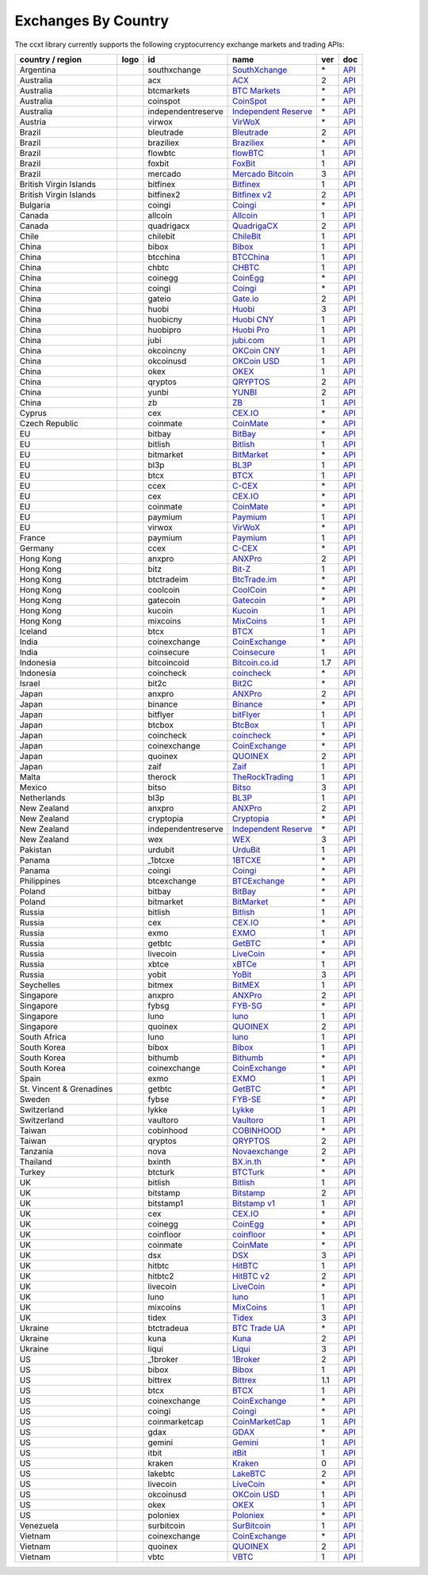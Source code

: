 Exchanges By Country
====================

The ccxt library currently supports the following cryptocurrency exchange markets and trading APIs:

+--------------------------+----------------------+--------------------+--------------------------------------------------------------+-----+-------------------------------------------------------------------------------------------------+
| country / region         | logo                 | id                 | name                                                         | ver | doc                                                                                             |
+==========================+======================+====================+==============================================================+=====+=================================================================================================+
| Argentina                | |southxchange|       | southxchange       | `SouthXchange <https://www.southxchange.com>`__              | \*  | `API <https://www.southxchange.com/Home/Api>`__                                                 |
+--------------------------+----------------------+--------------------+--------------------------------------------------------------+-----+-------------------------------------------------------------------------------------------------+
| Australia                | |acx|                | acx                | `ACX <https://acx.io>`__                                     | 2   | `API <https://acx.io/documents/api_v2>`__                                                       |
+--------------------------+----------------------+--------------------+--------------------------------------------------------------+-----+-------------------------------------------------------------------------------------------------+
| Australia                | |btcmarkets|         | btcmarkets         | `BTC Markets <https://btcmarkets.net/>`__                    | \*  | `API <https://github.com/BTCMarkets/API>`__                                                     |
+--------------------------+----------------------+--------------------+--------------------------------------------------------------+-----+-------------------------------------------------------------------------------------------------+
| Australia                | |coinspot|           | coinspot           | `CoinSpot <https://www.coinspot.com.au>`__                   | \*  | `API <https://www.coinspot.com.au/api>`__                                                       |
+--------------------------+----------------------+--------------------+--------------------------------------------------------------+-----+-------------------------------------------------------------------------------------------------+
| Australia                | |independentreserve| | independentreserve | `Independent Reserve <https://www.independentreserve.com>`__ | \*  | `API <https://www.independentreserve.com/API>`__                                                |
+--------------------------+----------------------+--------------------+--------------------------------------------------------------+-----+-------------------------------------------------------------------------------------------------+
| Austria                  | |virwox|             | virwox             | `VirWoX <https://www.virwox.com>`__                          | \*  | `API <https://www.virwox.com/developers.php>`__                                                 |
+--------------------------+----------------------+--------------------+--------------------------------------------------------------+-----+-------------------------------------------------------------------------------------------------+
| Brazil                   | |bleutrade|          | bleutrade          | `Bleutrade <https://bleutrade.com>`__                        | 2   | `API <https://bleutrade.com/help/API>`__                                                        |
+--------------------------+----------------------+--------------------+--------------------------------------------------------------+-----+-------------------------------------------------------------------------------------------------+
| Brazil                   | |braziliex|          | braziliex          | `Braziliex <https://braziliex.com/>`__                       | \*  | `API <https://braziliex.com/exchange/api.php>`__                                                |
+--------------------------+----------------------+--------------------+--------------------------------------------------------------+-----+-------------------------------------------------------------------------------------------------+
| Brazil                   | |flowbtc|            | flowbtc            | `flowBTC <https://trader.flowbtc.com>`__                     | 1   | `API <http://www.flowbtc.com.br/api/>`__                                                        |
+--------------------------+----------------------+--------------------+--------------------------------------------------------------+-----+-------------------------------------------------------------------------------------------------+
| Brazil                   | |foxbit|             | foxbit             | `FoxBit <https://foxbit.exchange>`__                         | 1   | `API <https://blinktrade.com/docs>`__                                                           |
+--------------------------+----------------------+--------------------+--------------------------------------------------------------+-----+-------------------------------------------------------------------------------------------------+
| Brazil                   | |mercado|            | mercado            | `Mercado Bitcoin <https://www.mercadobitcoin.com.br>`__      | 3   | `API <https://www.mercadobitcoin.com.br/api-doc>`__                                             |
+--------------------------+----------------------+--------------------+--------------------------------------------------------------+-----+-------------------------------------------------------------------------------------------------+
| British Virgin Islands   | |bitfinex|           | bitfinex           | `Bitfinex <https://www.bitfinex.com>`__                      | 1   | `API <https://bitfinex.readme.io/v1/docs>`__                                                    |
+--------------------------+----------------------+--------------------+--------------------------------------------------------------+-----+-------------------------------------------------------------------------------------------------+
| British Virgin Islands   | |bitfinex2|          | bitfinex2          | `Bitfinex v2 <https://www.bitfinex.com>`__                   | 2   | `API <https://bitfinex.readme.io/v2/docs>`__                                                    |
+--------------------------+----------------------+--------------------+--------------------------------------------------------------+-----+-------------------------------------------------------------------------------------------------+
| Bulgaria                 | |coingi|             | coingi             | `Coingi <https://coingi.com>`__                              | \*  | `API <http://docs.coingi.apiary.io/>`__                                                         |
+--------------------------+----------------------+--------------------+--------------------------------------------------------------+-----+-------------------------------------------------------------------------------------------------+
| Canada                   | |allcoin|            | allcoin            | `Allcoin <https://www.allcoin.com>`__                        | 1   | `API <https://www.allcoin.com/About/APIReference>`__                                            |
+--------------------------+----------------------+--------------------+--------------------------------------------------------------+-----+-------------------------------------------------------------------------------------------------+
| Canada                   | |quadrigacx|         | quadrigacx         | `QuadrigaCX <https://www.quadrigacx.com>`__                  | 2   | `API <https://www.quadrigacx.com/api_info>`__                                                   |
+--------------------------+----------------------+--------------------+--------------------------------------------------------------+-----+-------------------------------------------------------------------------------------------------+
| Chile                    | |chilebit|           | chilebit           | `ChileBit <https://chilebit.net>`__                          | 1   | `API <https://blinktrade.com/docs>`__                                                           |
+--------------------------+----------------------+--------------------+--------------------------------------------------------------+-----+-------------------------------------------------------------------------------------------------+
| China                    | |bibox|              | bibox              | `Bibox <https://www.bibox.com>`__                            | 1   | `API <https://github.com/Biboxcom/api_reference/wiki/home_en>`__                                |
+--------------------------+----------------------+--------------------+--------------------------------------------------------------+-----+-------------------------------------------------------------------------------------------------+
| China                    | |btcchina|           | btcchina           | `BTCChina <https://www.btcchina.com>`__                      | 1   | `API <https://www.btcchina.com/apidocs>`__                                                      |
+--------------------------+----------------------+--------------------+--------------------------------------------------------------+-----+-------------------------------------------------------------------------------------------------+
| China                    | |chbtc|              | chbtc              | `CHBTC <https://trade.chbtc.com/api>`__                      | 1   | `API <https://www.chbtc.com/i/developer>`__                                                     |
+--------------------------+----------------------+--------------------+--------------------------------------------------------------+-----+-------------------------------------------------------------------------------------------------+
| China                    | |coinegg|            | coinegg            | `CoinEgg <https://www.coinegg.com>`__                        | \*  | `API <https://www.coinegg.com/explain.api.html>`__                                              |
+--------------------------+----------------------+--------------------+--------------------------------------------------------------+-----+-------------------------------------------------------------------------------------------------+
| China                    | |coingi|             | coingi             | `Coingi <https://coingi.com>`__                              | \*  | `API <http://docs.coingi.apiary.io/>`__                                                         |
+--------------------------+----------------------+--------------------+--------------------------------------------------------------+-----+-------------------------------------------------------------------------------------------------+
| China                    | |gateio|             | gateio             | `Gate.io <https://gate.io/>`__                               | 2   | `API <https://gate.io/api2>`__                                                                  |
+--------------------------+----------------------+--------------------+--------------------------------------------------------------+-----+-------------------------------------------------------------------------------------------------+
| China                    | |huobi|              | huobi              | `Huobi <https://www.huobi.com>`__                            | 3   | `API <https://github.com/huobiapi/API_Docs_en/wiki>`__                                          |
+--------------------------+----------------------+--------------------+--------------------------------------------------------------+-----+-------------------------------------------------------------------------------------------------+
| China                    | |huobicny|           | huobicny           | `Huobi CNY <https://www.huobi.com>`__                        | 1   | `API <https://github.com/huobiapi/API_Docs/wiki/REST_api_reference>`__                          |
+--------------------------+----------------------+--------------------+--------------------------------------------------------------+-----+-------------------------------------------------------------------------------------------------+
| China                    | |huobipro|           | huobipro           | `Huobi Pro <https://www.huobipro.com>`__                     | 1   | `API <https://github.com/huobiapi/API_Docs/wiki/REST_api_reference>`__                          |
+--------------------------+----------------------+--------------------+--------------------------------------------------------------+-----+-------------------------------------------------------------------------------------------------+
| China                    | |jubi|               | jubi               | `jubi.com <https://www.jubi.com>`__                          | 1   | `API <https://www.jubi.com/help/api.html>`__                                                    |
+--------------------------+----------------------+--------------------+--------------------------------------------------------------+-----+-------------------------------------------------------------------------------------------------+
| China                    | |okcoincny|          | okcoincny          | `OKCoin CNY <https://www.okcoin.cn>`__                       | 1   | `API <https://www.okcoin.cn/rest_getStarted.html>`__                                            |
+--------------------------+----------------------+--------------------+--------------------------------------------------------------+-----+-------------------------------------------------------------------------------------------------+
| China                    | |okcoinusd|          | okcoinusd          | `OKCoin USD <https://www.okcoin.com>`__                      | 1   | `API <https://www.okcoin.com/rest_getStarted.html>`__                                           |
+--------------------------+----------------------+--------------------+--------------------------------------------------------------+-----+-------------------------------------------------------------------------------------------------+
| China                    | |okex|               | okex               | `OKEX <https://www.okex.com>`__                              | 1   | `API <https://www.okex.com/rest_getStarted.html>`__                                             |
+--------------------------+----------------------+--------------------+--------------------------------------------------------------+-----+-------------------------------------------------------------------------------------------------+
| China                    | |qryptos|            | qryptos            | `QRYPTOS <https://www.qryptos.com>`__                        | 2   | `API <https://developers.quoine.com>`__                                                         |
+--------------------------+----------------------+--------------------+--------------------------------------------------------------+-----+-------------------------------------------------------------------------------------------------+
| China                    | |yunbi|              | yunbi              | `YUNBI <https://yunbi.com>`__                                | 2   | `API <https://yunbi.com/documents/api/guide>`__                                                 |
+--------------------------+----------------------+--------------------+--------------------------------------------------------------+-----+-------------------------------------------------------------------------------------------------+
| China                    | |zb|                 | zb                 | `ZB <https://trade.zb.com/api>`__                            | 1   | `API <https://www.zb.com/i/developer>`__                                                        |
+--------------------------+----------------------+--------------------+--------------------------------------------------------------+-----+-------------------------------------------------------------------------------------------------+
| Cyprus                   | |cex|                | cex                | `CEX.IO <https://cex.io>`__                                  | \*  | `API <https://cex.io/cex-api>`__                                                                |
+--------------------------+----------------------+--------------------+--------------------------------------------------------------+-----+-------------------------------------------------------------------------------------------------+
| Czech Republic           | |coinmate|           | coinmate           | `CoinMate <https://coinmate.io>`__                           | \*  | `API <http://docs.coinmate.apiary.io>`__                                                        |
+--------------------------+----------------------+--------------------+--------------------------------------------------------------+-----+-------------------------------------------------------------------------------------------------+
| EU                       | |bitbay|             | bitbay             | `BitBay <https://bitbay.net>`__                              | \*  | `API <https://bitbay.net/public-api>`__                                                         |
+--------------------------+----------------------+--------------------+--------------------------------------------------------------+-----+-------------------------------------------------------------------------------------------------+
| EU                       | |bitlish|            | bitlish            | `Bitlish <https://bitlish.com>`__                            | 1   | `API <https://bitlish.com/api>`__                                                               |
+--------------------------+----------------------+--------------------+--------------------------------------------------------------+-----+-------------------------------------------------------------------------------------------------+
| EU                       | |bitmarket|          | bitmarket          | `BitMarket <https://www.bitmarket.pl>`__                     | \*  | `API <https://www.bitmarket.net/docs.php?file=api_public.html>`__                               |
+--------------------------+----------------------+--------------------+--------------------------------------------------------------+-----+-------------------------------------------------------------------------------------------------+
| EU                       | |bl3p|               | bl3p               | `BL3P <https://bl3p.eu>`__                                   | 1   | `API <https://github.com/BitonicNL/bl3p-api/tree/master/docs>`__                                |
+--------------------------+----------------------+--------------------+--------------------------------------------------------------+-----+-------------------------------------------------------------------------------------------------+
| EU                       | |btcx|               | btcx               | `BTCX <https://btc-x.is>`__                                  | 1   | `API <https://btc-x.is/custom/api-document.html>`__                                             |
+--------------------------+----------------------+--------------------+--------------------------------------------------------------+-----+-------------------------------------------------------------------------------------------------+
| EU                       | |ccex|               | ccex               | `C-CEX <https://c-cex.com>`__                                | \*  | `API <https://c-cex.com/?id=api>`__                                                             |
+--------------------------+----------------------+--------------------+--------------------------------------------------------------+-----+-------------------------------------------------------------------------------------------------+
| EU                       | |cex|                | cex                | `CEX.IO <https://cex.io>`__                                  | \*  | `API <https://cex.io/cex-api>`__                                                                |
+--------------------------+----------------------+--------------------+--------------------------------------------------------------+-----+-------------------------------------------------------------------------------------------------+
| EU                       | |coinmate|           | coinmate           | `CoinMate <https://coinmate.io>`__                           | \*  | `API <http://docs.coinmate.apiary.io>`__                                                        |
+--------------------------+----------------------+--------------------+--------------------------------------------------------------+-----+-------------------------------------------------------------------------------------------------+
| EU                       | |paymium|            | paymium            | `Paymium <https://www.paymium.com>`__                        | 1   | `API <https://github.com/Paymium/api-documentation>`__                                          |
+--------------------------+----------------------+--------------------+--------------------------------------------------------------+-----+-------------------------------------------------------------------------------------------------+
| EU                       | |virwox|             | virwox             | `VirWoX <https://www.virwox.com>`__                          | \*  | `API <https://www.virwox.com/developers.php>`__                                                 |
+--------------------------+----------------------+--------------------+--------------------------------------------------------------+-----+-------------------------------------------------------------------------------------------------+
| France                   | |paymium|            | paymium            | `Paymium <https://www.paymium.com>`__                        | 1   | `API <https://github.com/Paymium/api-documentation>`__                                          |
+--------------------------+----------------------+--------------------+--------------------------------------------------------------+-----+-------------------------------------------------------------------------------------------------+
| Germany                  | |ccex|               | ccex               | `C-CEX <https://c-cex.com>`__                                | \*  | `API <https://c-cex.com/?id=api>`__                                                             |
+--------------------------+----------------------+--------------------+--------------------------------------------------------------+-----+-------------------------------------------------------------------------------------------------+
| Hong Kong                | |anxpro|             | anxpro             | `ANXPro <https://anxpro.com>`__                              | 2   | `API <http://docs.anxv2.apiary.io>`__                                                           |
+--------------------------+----------------------+--------------------+--------------------------------------------------------------+-----+-------------------------------------------------------------------------------------------------+
| Hong Kong                | |bitz|               | bitz               | `Bit-Z <https://www.bit-z.com>`__                            | 1   | `API <https://www.bit-z.com/api.html>`__                                                        |
+--------------------------+----------------------+--------------------+--------------------------------------------------------------+-----+-------------------------------------------------------------------------------------------------+
| Hong Kong                | |btctradeim|         | btctradeim         | `BtcTrade.im <https://www.btctrade.im>`__                    | \*  | `API <https://www.btctrade.im/help.api.html>`__                                                 |
+--------------------------+----------------------+--------------------+--------------------------------------------------------------+-----+-------------------------------------------------------------------------------------------------+
| Hong Kong                | |coolcoin|           | coolcoin           | `CoolCoin <https://www.coolcoin.com>`__                      | \*  | `API <https://www.coolcoin.com/help.api.html>`__                                                |
+--------------------------+----------------------+--------------------+--------------------------------------------------------------+-----+-------------------------------------------------------------------------------------------------+
| Hong Kong                | |gatecoin|           | gatecoin           | `Gatecoin <https://gatecoin.com>`__                          | \*  | `API <https://gatecoin.com/api>`__                                                              |
+--------------------------+----------------------+--------------------+--------------------------------------------------------------+-----+-------------------------------------------------------------------------------------------------+
| Hong Kong                | |kucoin|             | kucoin             | `Kucoin <https://kucoin.com>`__                              | 1   | `API <https://kucoinapidocs.docs.apiary.io>`__                                                  |
+--------------------------+----------------------+--------------------+--------------------------------------------------------------+-----+-------------------------------------------------------------------------------------------------+
| Hong Kong                | |mixcoins|           | mixcoins           | `MixCoins <https://mixcoins.com>`__                          | 1   | `API <https://mixcoins.com/help/api/>`__                                                        |
+--------------------------+----------------------+--------------------+--------------------------------------------------------------+-----+-------------------------------------------------------------------------------------------------+
| Iceland                  | |btcx|               | btcx               | `BTCX <https://btc-x.is>`__                                  | 1   | `API <https://btc-x.is/custom/api-document.html>`__                                             |
+--------------------------+----------------------+--------------------+--------------------------------------------------------------+-----+-------------------------------------------------------------------------------------------------+
| India                    | |coinexchange|       | coinexchange       | `CoinExchange <https://www.coinexchange.io>`__               | \*  | `API <https://coinexchangeio.github.io/slate/>`__                                               |
+--------------------------+----------------------+--------------------+--------------------------------------------------------------+-----+-------------------------------------------------------------------------------------------------+
| India                    | |coinsecure|         | coinsecure         | `Coinsecure <https://coinsecure.in>`__                       | 1   | `API <https://api.coinsecure.in>`__                                                             |
+--------------------------+----------------------+--------------------+--------------------------------------------------------------+-----+-------------------------------------------------------------------------------------------------+
| Indonesia                | |bitcoincoid|        | bitcoincoid        | `Bitcoin.co.id <https://www.bitcoin.co.id>`__                | 1.7 | `API <https://vip.bitcoin.co.id/downloads/BITCOINCOID-API-DOCUMENTATION.pdf>`__                 |
+--------------------------+----------------------+--------------------+--------------------------------------------------------------+-----+-------------------------------------------------------------------------------------------------+
| Indonesia                | |coincheck|          | coincheck          | `coincheck <https://coincheck.com>`__                        | \*  | `API <https://coincheck.com/documents/exchange/api>`__                                          |
+--------------------------+----------------------+--------------------+--------------------------------------------------------------+-----+-------------------------------------------------------------------------------------------------+
| Israel                   | |bit2c|              | bit2c              | `Bit2C <https://www.bit2c.co.il>`__                          | \*  | `API <https://www.bit2c.co.il/home/api>`__                                                      |
+--------------------------+----------------------+--------------------+--------------------------------------------------------------+-----+-------------------------------------------------------------------------------------------------+
| Japan                    | |anxpro|             | anxpro             | `ANXPro <https://anxpro.com>`__                              | 2   | `API <http://docs.anxv2.apiary.io>`__                                                           |
+--------------------------+----------------------+--------------------+--------------------------------------------------------------+-----+-------------------------------------------------------------------------------------------------+
| Japan                    | |binance|            | binance            | `Binance <https://www.binance.com>`__                        | \*  | `API <https://github.com/binance-exchange/binance-official-api-docs/blob/master/rest-api.md>`__ |
+--------------------------+----------------------+--------------------+--------------------------------------------------------------+-----+-------------------------------------------------------------------------------------------------+
| Japan                    | |bitflyer|           | bitflyer           | `bitFlyer <https://bitflyer.jp>`__                           | 1   | `API <https://bitflyer.jp/API>`__                                                               |
+--------------------------+----------------------+--------------------+--------------------------------------------------------------+-----+-------------------------------------------------------------------------------------------------+
| Japan                    | |btcbox|             | btcbox             | `BtcBox <https://www.btcbox.co.jp/>`__                       | 1   | `API <https://www.btcbox.co.jp/help/asm>`__                                                     |
+--------------------------+----------------------+--------------------+--------------------------------------------------------------+-----+-------------------------------------------------------------------------------------------------+
| Japan                    | |coincheck|          | coincheck          | `coincheck <https://coincheck.com>`__                        | \*  | `API <https://coincheck.com/documents/exchange/api>`__                                          |
+--------------------------+----------------------+--------------------+--------------------------------------------------------------+-----+-------------------------------------------------------------------------------------------------+
| Japan                    | |coinexchange|       | coinexchange       | `CoinExchange <https://www.coinexchange.io>`__               | \*  | `API <https://coinexchangeio.github.io/slate/>`__                                               |
+--------------------------+----------------------+--------------------+--------------------------------------------------------------+-----+-------------------------------------------------------------------------------------------------+
| Japan                    | |quoinex|            | quoinex            | `QUOINEX <https://quoinex.com/>`__                           | 2   | `API <https://developers.quoine.com>`__                                                         |
+--------------------------+----------------------+--------------------+--------------------------------------------------------------+-----+-------------------------------------------------------------------------------------------------+
| Japan                    | |zaif|               | zaif               | `Zaif <https://zaif.jp>`__                                   | 1   | `API <http://techbureau-api-document.readthedocs.io/ja/latest/index.html>`__                    |
+--------------------------+----------------------+--------------------+--------------------------------------------------------------+-----+-------------------------------------------------------------------------------------------------+
| Malta                    | |therock|            | therock            | `TheRockTrading <https://therocktrading.com>`__              | 1   | `API <https://api.therocktrading.com/doc/v1/index.html>`__                                      |
+--------------------------+----------------------+--------------------+--------------------------------------------------------------+-----+-------------------------------------------------------------------------------------------------+
| Mexico                   | |bitso|              | bitso              | `Bitso <https://bitso.com>`__                                | 3   | `API <https://bitso.com/api_info>`__                                                            |
+--------------------------+----------------------+--------------------+--------------------------------------------------------------+-----+-------------------------------------------------------------------------------------------------+
| Netherlands              | |bl3p|               | bl3p               | `BL3P <https://bl3p.eu>`__                                   | 1   | `API <https://github.com/BitonicNL/bl3p-api/tree/master/docs>`__                                |
+--------------------------+----------------------+--------------------+--------------------------------------------------------------+-----+-------------------------------------------------------------------------------------------------+
| New Zealand              | |anxpro|             | anxpro             | `ANXPro <https://anxpro.com>`__                              | 2   | `API <http://docs.anxv2.apiary.io>`__                                                           |
+--------------------------+----------------------+--------------------+--------------------------------------------------------------+-----+-------------------------------------------------------------------------------------------------+
| New Zealand              | |cryptopia|          | cryptopia          | `Cryptopia <https://www.cryptopia.co.nz>`__                  | \*  | `API <https://www.cryptopia.co.nz/Forum/Category/45>`__                                         |
+--------------------------+----------------------+--------------------+--------------------------------------------------------------+-----+-------------------------------------------------------------------------------------------------+
| New Zealand              | |independentreserve| | independentreserve | `Independent Reserve <https://www.independentreserve.com>`__ | \*  | `API <https://www.independentreserve.com/API>`__                                                |
+--------------------------+----------------------+--------------------+--------------------------------------------------------------+-----+-------------------------------------------------------------------------------------------------+
| New Zealand              | |wex|                | wex                | `WEX <https://wex.nz>`__                                     | 3   | `API <https://wex.nz/api/3/docs>`__                                                             |
+--------------------------+----------------------+--------------------+--------------------------------------------------------------+-----+-------------------------------------------------------------------------------------------------+
| Pakistan                 | |urdubit|            | urdubit            | `UrduBit <https://urdubit.com>`__                            | 1   | `API <https://blinktrade.com/docs>`__                                                           |
+--------------------------+----------------------+--------------------+--------------------------------------------------------------+-----+-------------------------------------------------------------------------------------------------+
| Panama                   | |_1btcxe|            | _1btcxe            | `1BTCXE <https://1btcxe.com>`__                              | \*  | `API <https://1btcxe.com/api-docs.php>`__                                                       |
+--------------------------+----------------------+--------------------+--------------------------------------------------------------+-----+-------------------------------------------------------------------------------------------------+
| Panama                   | |coingi|             | coingi             | `Coingi <https://coingi.com>`__                              | \*  | `API <http://docs.coingi.apiary.io/>`__                                                         |
+--------------------------+----------------------+--------------------+--------------------------------------------------------------+-----+-------------------------------------------------------------------------------------------------+
| Philippines              | |btcexchange|        | btcexchange        | `BTCExchange <https://www.btcexchange.ph>`__                 | \*  | `API <https://github.com/BTCTrader/broker-api-docs>`__                                          |
+--------------------------+----------------------+--------------------+--------------------------------------------------------------+-----+-------------------------------------------------------------------------------------------------+
| Poland                   | |bitbay|             | bitbay             | `BitBay <https://bitbay.net>`__                              | \*  | `API <https://bitbay.net/public-api>`__                                                         |
+--------------------------+----------------------+--------------------+--------------------------------------------------------------+-----+-------------------------------------------------------------------------------------------------+
| Poland                   | |bitmarket|          | bitmarket          | `BitMarket <https://www.bitmarket.pl>`__                     | \*  | `API <https://www.bitmarket.net/docs.php?file=api_public.html>`__                               |
+--------------------------+----------------------+--------------------+--------------------------------------------------------------+-----+-------------------------------------------------------------------------------------------------+
| Russia                   | |bitlish|            | bitlish            | `Bitlish <https://bitlish.com>`__                            | 1   | `API <https://bitlish.com/api>`__                                                               |
+--------------------------+----------------------+--------------------+--------------------------------------------------------------+-----+-------------------------------------------------------------------------------------------------+
| Russia                   | |cex|                | cex                | `CEX.IO <https://cex.io>`__                                  | \*  | `API <https://cex.io/cex-api>`__                                                                |
+--------------------------+----------------------+--------------------+--------------------------------------------------------------+-----+-------------------------------------------------------------------------------------------------+
| Russia                   | |exmo|               | exmo               | `EXMO <https://exmo.me>`__                                   | 1   | `API <https://exmo.me/en/api_doc>`__                                                            |
+--------------------------+----------------------+--------------------+--------------------------------------------------------------+-----+-------------------------------------------------------------------------------------------------+
| Russia                   | |getbtc|             | getbtc             | `GetBTC <https://getbtc.org>`__                              | \*  | `API <https://getbtc.org/api-docs.php>`__                                                       |
+--------------------------+----------------------+--------------------+--------------------------------------------------------------+-----+-------------------------------------------------------------------------------------------------+
| Russia                   | |livecoin|           | livecoin           | `LiveCoin <https://www.livecoin.net>`__                      | \*  | `API <https://www.livecoin.net/api?lang=en>`__                                                  |
+--------------------------+----------------------+--------------------+--------------------------------------------------------------+-----+-------------------------------------------------------------------------------------------------+
| Russia                   | |xbtce|              | xbtce              | `xBTCe <https://www.xbtce.com>`__                            | 1   | `API <https://www.xbtce.com/tradeapi>`__                                                        |
+--------------------------+----------------------+--------------------+--------------------------------------------------------------+-----+-------------------------------------------------------------------------------------------------+
| Russia                   | |yobit|              | yobit              | `YoBit <https://www.yobit.net>`__                            | 3   | `API <https://www.yobit.net/en/api/>`__                                                         |
+--------------------------+----------------------+--------------------+--------------------------------------------------------------+-----+-------------------------------------------------------------------------------------------------+
| Seychelles               | |bitmex|             | bitmex             | `BitMEX <https://www.bitmex.com>`__                          | 1   | `API <https://www.bitmex.com/app/apiOverview>`__                                                |
+--------------------------+----------------------+--------------------+--------------------------------------------------------------+-----+-------------------------------------------------------------------------------------------------+
| Singapore                | |anxpro|             | anxpro             | `ANXPro <https://anxpro.com>`__                              | 2   | `API <http://docs.anxv2.apiary.io>`__                                                           |
+--------------------------+----------------------+--------------------+--------------------------------------------------------------+-----+-------------------------------------------------------------------------------------------------+
| Singapore                | |fybsg|              | fybsg              | `FYB-SG <https://www.fybsg.com>`__                           | \*  | `API <http://docs.fyb.apiary.io>`__                                                             |
+--------------------------+----------------------+--------------------+--------------------------------------------------------------+-----+-------------------------------------------------------------------------------------------------+
| Singapore                | |luno|               | luno               | `luno <https://www.luno.com>`__                              | 1   | `API <https://www.luno.com/en/api>`__                                                           |
+--------------------------+----------------------+--------------------+--------------------------------------------------------------+-----+-------------------------------------------------------------------------------------------------+
| Singapore                | |quoinex|            | quoinex            | `QUOINEX <https://quoinex.com/>`__                           | 2   | `API <https://developers.quoine.com>`__                                                         |
+--------------------------+----------------------+--------------------+--------------------------------------------------------------+-----+-------------------------------------------------------------------------------------------------+
| South Africa             | |luno|               | luno               | `luno <https://www.luno.com>`__                              | 1   | `API <https://www.luno.com/en/api>`__                                                           |
+--------------------------+----------------------+--------------------+--------------------------------------------------------------+-----+-------------------------------------------------------------------------------------------------+
| South Korea              | |bibox|              | bibox              | `Bibox <https://www.bibox.com>`__                            | 1   | `API <https://github.com/Biboxcom/api_reference/wiki/home_en>`__                                |
+--------------------------+----------------------+--------------------+--------------------------------------------------------------+-----+-------------------------------------------------------------------------------------------------+
| South Korea              | |bithumb|            | bithumb            | `Bithumb <https://www.bithumb.com>`__                        | \*  | `API <https://www.bithumb.com/u1/US127>`__                                                      |
+--------------------------+----------------------+--------------------+--------------------------------------------------------------+-----+-------------------------------------------------------------------------------------------------+
| South Korea              | |coinexchange|       | coinexchange       | `CoinExchange <https://www.coinexchange.io>`__               | \*  | `API <https://coinexchangeio.github.io/slate/>`__                                               |
+--------------------------+----------------------+--------------------+--------------------------------------------------------------+-----+-------------------------------------------------------------------------------------------------+
| Spain                    | |exmo|               | exmo               | `EXMO <https://exmo.me>`__                                   | 1   | `API <https://exmo.me/en/api_doc>`__                                                            |
+--------------------------+----------------------+--------------------+--------------------------------------------------------------+-----+-------------------------------------------------------------------------------------------------+
| St. Vincent & Grenadines | |getbtc|             | getbtc             | `GetBTC <https://getbtc.org>`__                              | \*  | `API <https://getbtc.org/api-docs.php>`__                                                       |
+--------------------------+----------------------+--------------------+--------------------------------------------------------------+-----+-------------------------------------------------------------------------------------------------+
| Sweden                   | |fybse|              | fybse              | `FYB-SE <https://www.fybse.se>`__                            | \*  | `API <http://docs.fyb.apiary.io>`__                                                             |
+--------------------------+----------------------+--------------------+--------------------------------------------------------------+-----+-------------------------------------------------------------------------------------------------+
| Switzerland              | |lykke|              | lykke              | `Lykke <https://www.lykke.com>`__                            | 1   | `API <https://hft-api.lykke.com/swagger/ui/>`__                                                 |
+--------------------------+----------------------+--------------------+--------------------------------------------------------------+-----+-------------------------------------------------------------------------------------------------+
| Switzerland              | |vaultoro|           | vaultoro           | `Vaultoro <https://www.vaultoro.com>`__                      | 1   | `API <https://api.vaultoro.com>`__                                                              |
+--------------------------+----------------------+--------------------+--------------------------------------------------------------+-----+-------------------------------------------------------------------------------------------------+
| Taiwan                   | |cobinhood|          | cobinhood          | `COBINHOOD <https://cobinhood.com>`__                        | \*  | `API <https://cobinhood.github.io/api-public>`__                                                |
+--------------------------+----------------------+--------------------+--------------------------------------------------------------+-----+-------------------------------------------------------------------------------------------------+
| Taiwan                   | |qryptos|            | qryptos            | `QRYPTOS <https://www.qryptos.com>`__                        | 2   | `API <https://developers.quoine.com>`__                                                         |
+--------------------------+----------------------+--------------------+--------------------------------------------------------------+-----+-------------------------------------------------------------------------------------------------+
| Tanzania                 | |nova|               | nova               | `Novaexchange <https://novaexchange.com>`__                  | 2   | `API <https://novaexchange.com/remote/faq>`__                                                   |
+--------------------------+----------------------+--------------------+--------------------------------------------------------------+-----+-------------------------------------------------------------------------------------------------+
| Thailand                 | |bxinth|             | bxinth             | `BX.in.th <https://bx.in.th>`__                              | \*  | `API <https://bx.in.th/info/api>`__                                                             |
+--------------------------+----------------------+--------------------+--------------------------------------------------------------+-----+-------------------------------------------------------------------------------------------------+
| Turkey                   | |btcturk|            | btcturk            | `BTCTurk <https://www.btcturk.com>`__                        | \*  | `API <https://github.com/BTCTrader/broker-api-docs>`__                                          |
+--------------------------+----------------------+--------------------+--------------------------------------------------------------+-----+-------------------------------------------------------------------------------------------------+
| UK                       | |bitlish|            | bitlish            | `Bitlish <https://bitlish.com>`__                            | 1   | `API <https://bitlish.com/api>`__                                                               |
+--------------------------+----------------------+--------------------+--------------------------------------------------------------+-----+-------------------------------------------------------------------------------------------------+
| UK                       | |bitstamp|           | bitstamp           | `Bitstamp <https://www.bitstamp.net>`__                      | 2   | `API <https://www.bitstamp.net/api>`__                                                          |
+--------------------------+----------------------+--------------------+--------------------------------------------------------------+-----+-------------------------------------------------------------------------------------------------+
| UK                       | |bitstamp1|          | bitstamp1          | `Bitstamp v1 <https://www.bitstamp.net>`__                   | 1   | `API <https://www.bitstamp.net/api>`__                                                          |
+--------------------------+----------------------+--------------------+--------------------------------------------------------------+-----+-------------------------------------------------------------------------------------------------+
| UK                       | |cex|                | cex                | `CEX.IO <https://cex.io>`__                                  | \*  | `API <https://cex.io/cex-api>`__                                                                |
+--------------------------+----------------------+--------------------+--------------------------------------------------------------+-----+-------------------------------------------------------------------------------------------------+
| UK                       | |coinegg|            | coinegg            | `CoinEgg <https://www.coinegg.com>`__                        | \*  | `API <https://www.coinegg.com/explain.api.html>`__                                              |
+--------------------------+----------------------+--------------------+--------------------------------------------------------------+-----+-------------------------------------------------------------------------------------------------+
| UK                       | |coinfloor|          | coinfloor          | `coinfloor <https://www.coinfloor.co.uk>`__                  | \*  | `API <https://github.com/coinfloor/api>`__                                                      |
+--------------------------+----------------------+--------------------+--------------------------------------------------------------+-----+-------------------------------------------------------------------------------------------------+
| UK                       | |coinmate|           | coinmate           | `CoinMate <https://coinmate.io>`__                           | \*  | `API <http://docs.coinmate.apiary.io>`__                                                        |
+--------------------------+----------------------+--------------------+--------------------------------------------------------------+-----+-------------------------------------------------------------------------------------------------+
| UK                       | |dsx|                | dsx                | `DSX <https://dsx.uk>`__                                     | 3   | `API <https://api.dsx.uk>`__                                                                    |
+--------------------------+----------------------+--------------------+--------------------------------------------------------------+-----+-------------------------------------------------------------------------------------------------+
| UK                       | |hitbtc|             | hitbtc             | `HitBTC <https://hitbtc.com>`__                              | 1   | `API <https://github.com/hitbtc-com/hitbtc-api/blob/master/APIv1.md>`__                         |
+--------------------------+----------------------+--------------------+--------------------------------------------------------------+-----+-------------------------------------------------------------------------------------------------+
| UK                       | |hitbtc2|            | hitbtc2            | `HitBTC v2 <https://hitbtc.com>`__                           | 2   | `API <https://api.hitbtc.com>`__                                                                |
+--------------------------+----------------------+--------------------+--------------------------------------------------------------+-----+-------------------------------------------------------------------------------------------------+
| UK                       | |livecoin|           | livecoin           | `LiveCoin <https://www.livecoin.net>`__                      | \*  | `API <https://www.livecoin.net/api?lang=en>`__                                                  |
+--------------------------+----------------------+--------------------+--------------------------------------------------------------+-----+-------------------------------------------------------------------------------------------------+
| UK                       | |luno|               | luno               | `luno <https://www.luno.com>`__                              | 1   | `API <https://www.luno.com/en/api>`__                                                           |
+--------------------------+----------------------+--------------------+--------------------------------------------------------------+-----+-------------------------------------------------------------------------------------------------+
| UK                       | |mixcoins|           | mixcoins           | `MixCoins <https://mixcoins.com>`__                          | 1   | `API <https://mixcoins.com/help/api/>`__                                                        |
+--------------------------+----------------------+--------------------+--------------------------------------------------------------+-----+-------------------------------------------------------------------------------------------------+
| UK                       | |tidex|              | tidex              | `Tidex <https://tidex.com>`__                                | 3   | `API <https://tidex.com/exchange/public-api>`__                                                 |
+--------------------------+----------------------+--------------------+--------------------------------------------------------------+-----+-------------------------------------------------------------------------------------------------+
| Ukraine                  | |btctradeua|         | btctradeua         | `BTC Trade UA <https://btc-trade.com.ua>`__                  | \*  | `API <https://docs.google.com/document/d/1ocYA0yMy_RXd561sfG3qEPZ80kyll36HUxvCRe5GbhE/edit>`__  |
+--------------------------+----------------------+--------------------+--------------------------------------------------------------+-----+-------------------------------------------------------------------------------------------------+
| Ukraine                  | |kuna|               | kuna               | `Kuna <https://kuna.io>`__                                   | 2   | `API <https://kuna.io/documents/api>`__                                                         |
+--------------------------+----------------------+--------------------+--------------------------------------------------------------+-----+-------------------------------------------------------------------------------------------------+
| Ukraine                  | |liqui|              | liqui              | `Liqui <https://liqui.io>`__                                 | 3   | `API <https://liqui.io/api>`__                                                                  |
+--------------------------+----------------------+--------------------+--------------------------------------------------------------+-----+-------------------------------------------------------------------------------------------------+
| US                       | |_1broker|           | _1broker           | `1Broker <https://1broker.com>`__                            | 2   | `API <https://1broker.com/?c=en/content/api-documentation>`__                                   |
+--------------------------+----------------------+--------------------+--------------------------------------------------------------+-----+-------------------------------------------------------------------------------------------------+
| US                       | |bibox|              | bibox              | `Bibox <https://www.bibox.com>`__                            | 1   | `API <https://github.com/Biboxcom/api_reference/wiki/home_en>`__                                |
+--------------------------+----------------------+--------------------+--------------------------------------------------------------+-----+-------------------------------------------------------------------------------------------------+
| US                       | |bittrex|            | bittrex            | `Bittrex <https://bittrex.com>`__                            | 1.1 | `API <https://bittrex.com/Home/Api>`__                                                          |
+--------------------------+----------------------+--------------------+--------------------------------------------------------------+-----+-------------------------------------------------------------------------------------------------+
| US                       | |btcx|               | btcx               | `BTCX <https://btc-x.is>`__                                  | 1   | `API <https://btc-x.is/custom/api-document.html>`__                                             |
+--------------------------+----------------------+--------------------+--------------------------------------------------------------+-----+-------------------------------------------------------------------------------------------------+
| US                       | |coinexchange|       | coinexchange       | `CoinExchange <https://www.coinexchange.io>`__               | \*  | `API <https://coinexchangeio.github.io/slate/>`__                                               |
+--------------------------+----------------------+--------------------+--------------------------------------------------------------+-----+-------------------------------------------------------------------------------------------------+
| US                       | |coingi|             | coingi             | `Coingi <https://coingi.com>`__                              | \*  | `API <http://docs.coingi.apiary.io/>`__                                                         |
+--------------------------+----------------------+--------------------+--------------------------------------------------------------+-----+-------------------------------------------------------------------------------------------------+
| US                       | |coinmarketcap|      | coinmarketcap      | `CoinMarketCap <https://coinmarketcap.com>`__                | 1   | `API <https://coinmarketcap.com/api>`__                                                         |
+--------------------------+----------------------+--------------------+--------------------------------------------------------------+-----+-------------------------------------------------------------------------------------------------+
| US                       | |gdax|               | gdax               | `GDAX <https://www.gdax.com>`__                              | \*  | `API <https://docs.gdax.com>`__                                                                 |
+--------------------------+----------------------+--------------------+--------------------------------------------------------------+-----+-------------------------------------------------------------------------------------------------+
| US                       | |gemini|             | gemini             | `Gemini <https://gemini.com>`__                              | 1   | `API <https://docs.gemini.com/rest-api>`__                                                      |
+--------------------------+----------------------+--------------------+--------------------------------------------------------------+-----+-------------------------------------------------------------------------------------------------+
| US                       | |itbit|              | itbit              | `itBit <https://www.itbit.com>`__                            | 1   | `API <https://api.itbit.com/docs>`__                                                            |
+--------------------------+----------------------+--------------------+--------------------------------------------------------------+-----+-------------------------------------------------------------------------------------------------+
| US                       | |kraken|             | kraken             | `Kraken <https://www.kraken.com>`__                          | 0   | `API <https://www.kraken.com/en-us/help/api>`__                                                 |
+--------------------------+----------------------+--------------------+--------------------------------------------------------------+-----+-------------------------------------------------------------------------------------------------+
| US                       | |lakebtc|            | lakebtc            | `LakeBTC <https://www.lakebtc.com>`__                        | 2   | `API <https://www.lakebtc.com/s/api_v2>`__                                                      |
+--------------------------+----------------------+--------------------+--------------------------------------------------------------+-----+-------------------------------------------------------------------------------------------------+
| US                       | |livecoin|           | livecoin           | `LiveCoin <https://www.livecoin.net>`__                      | \*  | `API <https://www.livecoin.net/api?lang=en>`__                                                  |
+--------------------------+----------------------+--------------------+--------------------------------------------------------------+-----+-------------------------------------------------------------------------------------------------+
| US                       | |okcoinusd|          | okcoinusd          | `OKCoin USD <https://www.okcoin.com>`__                      | 1   | `API <https://www.okcoin.com/rest_getStarted.html>`__                                           |
+--------------------------+----------------------+--------------------+--------------------------------------------------------------+-----+-------------------------------------------------------------------------------------------------+
| US                       | |okex|               | okex               | `OKEX <https://www.okex.com>`__                              | 1   | `API <https://www.okex.com/rest_getStarted.html>`__                                             |
+--------------------------+----------------------+--------------------+--------------------------------------------------------------+-----+-------------------------------------------------------------------------------------------------+
| US                       | |poloniex|           | poloniex           | `Poloniex <https://poloniex.com>`__                          | \*  | `API <https://poloniex.com/support/api/>`__                                                     |
+--------------------------+----------------------+--------------------+--------------------------------------------------------------+-----+-------------------------------------------------------------------------------------------------+
| Venezuela                | |surbitcoin|         | surbitcoin         | `SurBitcoin <https://surbitcoin.com>`__                      | 1   | `API <https://blinktrade.com/docs>`__                                                           |
+--------------------------+----------------------+--------------------+--------------------------------------------------------------+-----+-------------------------------------------------------------------------------------------------+
| Vietnam                  | |coinexchange|       | coinexchange       | `CoinExchange <https://www.coinexchange.io>`__               | \*  | `API <https://coinexchangeio.github.io/slate/>`__                                               |
+--------------------------+----------------------+--------------------+--------------------------------------------------------------+-----+-------------------------------------------------------------------------------------------------+
| Vietnam                  | |quoinex|            | quoinex            | `QUOINEX <https://quoinex.com/>`__                           | 2   | `API <https://developers.quoine.com>`__                                                         |
+--------------------------+----------------------+--------------------+--------------------------------------------------------------+-----+-------------------------------------------------------------------------------------------------+
| Vietnam                  | |vbtc|               | vbtc               | `VBTC <https://vbtc.exchange>`__                             | 1   | `API <https://blinktrade.com/docs>`__                                                           |
+--------------------------+----------------------+--------------------+--------------------------------------------------------------+-----+-------------------------------------------------------------------------------------------------+

.. |southxchange| image:: https://user-images.githubusercontent.com/1294454/27838912-4f94ec8a-60f6-11e7-9e5d-bbf9bd50a559.jpg
.. |acx| image:: https://user-images.githubusercontent.com/1294454/30247614-1fe61c74-9621-11e7-9e8c-f1a627afa279.jpg
.. |btcmarkets| image:: https://user-images.githubusercontent.com/1294454/29142911-0e1acfc2-7d5c-11e7-98c4-07d9532b29d7.jpg
.. |coinspot| image:: https://user-images.githubusercontent.com/1294454/28208429-3cacdf9a-6896-11e7-854e-4c79a772a30f.jpg
.. |independentreserve| image:: https://user-images.githubusercontent.com/1294454/30521662-cf3f477c-9bcb-11e7-89bc-d1ac85012eda.jpg
.. |virwox| image:: https://user-images.githubusercontent.com/1294454/27766894-6da9d360-5eea-11e7-90aa-41f2711b7405.jpg
.. |bleutrade| image:: https://user-images.githubusercontent.com/1294454/30303000-b602dbe6-976d-11e7-956d-36c5049c01e7.jpg
.. |braziliex| image:: https://user-images.githubusercontent.com/1294454/34703593-c4498674-f504-11e7-8d14-ff8e44fb78c1.jpg
.. |flowbtc| image:: https://user-images.githubusercontent.com/1294454/28162465-cd815d4c-67cf-11e7-8e57-438bea0523a2.jpg
.. |foxbit| image:: https://user-images.githubusercontent.com/1294454/27991413-11b40d42-647f-11e7-91ee-78ced874dd09.jpg
.. |mercado| image:: https://user-images.githubusercontent.com/1294454/27837060-e7c58714-60ea-11e7-9192-f05e86adb83f.jpg
.. |bitfinex| image:: https://user-images.githubusercontent.com/1294454/27766244-e328a50c-5ed2-11e7-947b-041416579bb3.jpg
.. |bitfinex2| image:: https://user-images.githubusercontent.com/1294454/27766244-e328a50c-5ed2-11e7-947b-041416579bb3.jpg
.. |coingi| image:: https://user-images.githubusercontent.com/1294454/28619707-5c9232a8-7212-11e7-86d6-98fe5d15cc6e.jpg
.. |allcoin| image:: https://user-images.githubusercontent.com/1294454/31561809-c316b37c-b061-11e7-8d5a-b547b4d730eb.jpg
.. |quadrigacx| image:: https://user-images.githubusercontent.com/1294454/27766825-98a6d0de-5ee7-11e7-9fa4-38e11a2c6f52.jpg
.. |chilebit| image:: https://user-images.githubusercontent.com/1294454/27991414-1298f0d8-647f-11e7-9c40-d56409266336.jpg
.. |bibox| image:: https://user-images.githubusercontent.com/1294454/34902611-2be8bf1a-f830-11e7-91a2-11b2f292e750.jpg
.. |btcchina| image:: https://user-images.githubusercontent.com/1294454/27766368-465b3286-5ed6-11e7-9a11-0f6467e1d82b.jpg
.. |chbtc| image:: https://user-images.githubusercontent.com/1294454/28555659-f0040dc2-7109-11e7-9d99-688a438bf9f4.jpg
.. |coinegg| image:: https://user-images.githubusercontent.com/1294454/36770310-adfa764e-1c5a-11e8-8e09-449daac3d2fb.jpg
.. |gateio| image:: https://user-images.githubusercontent.com/1294454/31784029-0313c702-b509-11e7-9ccc-bc0da6a0e435.jpg
.. |huobi| image:: https://user-images.githubusercontent.com/1294454/27766569-15aa7b9a-5edd-11e7-9e7f-44791f4ee49c.jpg
.. |huobicny| image:: https://user-images.githubusercontent.com/1294454/27766569-15aa7b9a-5edd-11e7-9e7f-44791f4ee49c.jpg
.. |huobipro| image:: https://user-images.githubusercontent.com/1294454/27766569-15aa7b9a-5edd-11e7-9e7f-44791f4ee49c.jpg
.. |jubi| image:: https://user-images.githubusercontent.com/1294454/27766581-9d397d9a-5edd-11e7-8fb9-5d8236c0e692.jpg
.. |okcoincny| image:: https://user-images.githubusercontent.com/1294454/27766792-8be9157a-5ee5-11e7-926c-6d69b8d3378d.jpg
.. |okcoinusd| image:: https://user-images.githubusercontent.com/1294454/27766791-89ffb502-5ee5-11e7-8a5b-c5950b68ac65.jpg
.. |okex| image:: https://user-images.githubusercontent.com/1294454/32552768-0d6dd3c6-c4a6-11e7-90f8-c043b64756a7.jpg
.. |qryptos| image:: https://user-images.githubusercontent.com/1294454/30953915-b1611dc0-a436-11e7-8947-c95bd5a42086.jpg
.. |yunbi| image:: https://user-images.githubusercontent.com/1294454/28570548-4d646c40-7147-11e7-9cf6-839b93e6d622.jpg
.. |zb| image:: https://user-images.githubusercontent.com/1294454/32859187-cd5214f0-ca5e-11e7-967d-96568e2e2bd1.jpg
.. |cex| image:: https://user-images.githubusercontent.com/1294454/27766442-8ddc33b0-5ed8-11e7-8b98-f786aef0f3c9.jpg
.. |coinmate| image:: https://user-images.githubusercontent.com/1294454/27811229-c1efb510-606c-11e7-9a36-84ba2ce412d8.jpg
.. |bitbay| image:: https://user-images.githubusercontent.com/1294454/27766132-978a7bd8-5ece-11e7-9540-bc96d1e9bbb8.jpg
.. |bitlish| image:: https://user-images.githubusercontent.com/1294454/27766275-dcfc6c30-5ed3-11e7-839d-00a846385d0b.jpg
.. |bitmarket| image:: https://user-images.githubusercontent.com/1294454/27767256-a8555200-5ef9-11e7-96fd-469a65e2b0bd.jpg
.. |bl3p| image:: https://user-images.githubusercontent.com/1294454/28501752-60c21b82-6feb-11e7-818b-055ee6d0e754.jpg
.. |btcx| image:: https://user-images.githubusercontent.com/1294454/27766385-9fdcc98c-5ed6-11e7-8f14-66d5e5cd47e6.jpg
.. |ccex| image:: https://user-images.githubusercontent.com/1294454/27766433-16881f90-5ed8-11e7-92f8-3d92cc747a6c.jpg
.. |paymium| image:: https://user-images.githubusercontent.com/1294454/27790564-a945a9d4-5ff9-11e7-9d2d-b635763f2f24.jpg
.. |anxpro| image:: https://user-images.githubusercontent.com/1294454/27765983-fd8595da-5ec9-11e7-82e3-adb3ab8c2612.jpg
.. |bitz| image:: https://user-images.githubusercontent.com/1294454/35862606-4f554f14-0b5d-11e8-957d-35058c504b6f.jpg
.. |btctradeim| image:: https://user-images.githubusercontent.com/1294454/36770531-c2142444-1c5b-11e8-91e2-a4d90dc85fe8.jpg
.. |coolcoin| image:: https://user-images.githubusercontent.com/1294454/36770529-be7b1a04-1c5b-11e8-9600-d11f1996b539.jpg
.. |gatecoin| image:: https://user-images.githubusercontent.com/1294454/28646817-508457f2-726c-11e7-9eeb-3528d2413a58.jpg
.. |kucoin| image:: https://user-images.githubusercontent.com/1294454/33795655-b3c46e48-dcf6-11e7-8abe-dc4588ba7901.jpg
.. |mixcoins| image:: https://user-images.githubusercontent.com/1294454/30237212-ed29303c-9535-11e7-8af8-fcd381cfa20c.jpg
.. |coinexchange| image:: https://user-images.githubusercontent.com/1294454/34842303-29c99fca-f71c-11e7-83c1-09d900cb2334.jpg
.. |coinsecure| image:: https://user-images.githubusercontent.com/1294454/27766472-9cbd200a-5ed9-11e7-9551-2267ad7bac08.jpg
.. |bitcoincoid| image:: https://user-images.githubusercontent.com/1294454/27766138-043c7786-5ecf-11e7-882b-809c14f38b53.jpg
.. |coincheck| image:: https://user-images.githubusercontent.com/1294454/27766464-3b5c3c74-5ed9-11e7-840e-31b32968e1da.jpg
.. |bit2c| image:: https://user-images.githubusercontent.com/1294454/27766119-3593220e-5ece-11e7-8b3a-5a041f6bcc3f.jpg
.. |binance| image:: https://user-images.githubusercontent.com/1294454/29604020-d5483cdc-87ee-11e7-94c7-d1a8d9169293.jpg
.. |bitflyer| image:: https://user-images.githubusercontent.com/1294454/28051642-56154182-660e-11e7-9b0d-6042d1e6edd8.jpg
.. |btcbox| image:: https://user-images.githubusercontent.com/1294454/31275803-4df755a8-aaa1-11e7-9abb-11ec2fad9f2d.jpg
.. |quoinex| image:: https://user-images.githubusercontent.com/1294454/35047114-0e24ad4a-fbaa-11e7-96a9-69c1a756083b.jpg
.. |zaif| image:: https://user-images.githubusercontent.com/1294454/27766927-39ca2ada-5eeb-11e7-972f-1b4199518ca6.jpg
.. |therock| image:: https://user-images.githubusercontent.com/1294454/27766869-75057fa2-5ee9-11e7-9a6f-13e641fa4707.jpg
.. |bitso| image:: https://user-images.githubusercontent.com/1294454/27766335-715ce7aa-5ed5-11e7-88a8-173a27bb30fe.jpg
.. |cryptopia| image:: https://user-images.githubusercontent.com/1294454/29484394-7b4ea6e2-84c6-11e7-83e5-1fccf4b2dc81.jpg
.. |wex| image:: https://user-images.githubusercontent.com/1294454/30652751-d74ec8f8-9e31-11e7-98c5-71469fcef03e.jpg
.. |urdubit| image:: https://user-images.githubusercontent.com/1294454/27991453-156bf3ae-6480-11e7-82eb-7295fe1b5bb4.jpg
.. |_1btcxe| image:: https://user-images.githubusercontent.com/1294454/27766049-2b294408-5ecc-11e7-85cc-adaff013dc1a.jpg
.. |btcexchange| image:: https://user-images.githubusercontent.com/1294454/27993052-4c92911a-64aa-11e7-96d8-ec6ac3435757.jpg
.. |exmo| image:: https://user-images.githubusercontent.com/1294454/27766491-1b0ea956-5eda-11e7-9225-40d67b481b8d.jpg
.. |getbtc| image:: https://user-images.githubusercontent.com/1294454/33801902-03c43462-dd7b-11e7-992e-077e4cd015b9.jpg
.. |livecoin| image:: https://user-images.githubusercontent.com/1294454/27980768-f22fc424-638a-11e7-89c9-6010a54ff9be.jpg
.. |xbtce| image:: https://user-images.githubusercontent.com/1294454/28059414-e235970c-662c-11e7-8c3a-08e31f78684b.jpg
.. |yobit| image:: https://user-images.githubusercontent.com/1294454/27766910-cdcbfdae-5eea-11e7-9859-03fea873272d.jpg
.. |bitmex| image:: https://user-images.githubusercontent.com/1294454/27766319-f653c6e6-5ed4-11e7-933d-f0bc3699ae8f.jpg
.. |fybsg| image:: https://user-images.githubusercontent.com/1294454/27766513-3364d56a-5edb-11e7-9e6b-d5898bb89c81.jpg
.. |luno| image:: https://user-images.githubusercontent.com/1294454/27766607-8c1a69d8-5ede-11e7-930c-540b5eb9be24.jpg
.. |bithumb| image:: https://user-images.githubusercontent.com/1294454/30597177-ea800172-9d5e-11e7-804c-b9d4fa9b56b0.jpg
.. |fybse| image:: https://user-images.githubusercontent.com/1294454/27766512-31019772-5edb-11e7-8241-2e675e6797f1.jpg
.. |lykke| image:: https://user-images.githubusercontent.com/1294454/34487620-3139a7b0-efe6-11e7-90f5-e520cef74451.jpg
.. |vaultoro| image:: https://user-images.githubusercontent.com/1294454/27766880-f205e870-5ee9-11e7-8fe2-0d5b15880752.jpg
.. |cobinhood| image:: https://user-images.githubusercontent.com/1294454/35755576-dee02e5c-0878-11e8-989f-1595d80ba47f.jpg
.. |nova| image:: https://user-images.githubusercontent.com/1294454/30518571-78ca0bca-9b8a-11e7-8840-64b83a4a94b2.jpg
.. |bxinth| image:: https://user-images.githubusercontent.com/1294454/27766412-567b1eb4-5ed7-11e7-94a8-ff6a3884f6c5.jpg
.. |btcturk| image:: https://user-images.githubusercontent.com/1294454/27992709-18e15646-64a3-11e7-9fa2-b0950ec7712f.jpg
.. |bitstamp| image:: https://user-images.githubusercontent.com/1294454/27786377-8c8ab57e-5fe9-11e7-8ea4-2b05b6bcceec.jpg
.. |bitstamp1| image:: https://user-images.githubusercontent.com/1294454/27786377-8c8ab57e-5fe9-11e7-8ea4-2b05b6bcceec.jpg
.. |coinfloor| image:: https://user-images.githubusercontent.com/1294454/28246081-623fc164-6a1c-11e7-913f-bac0d5576c90.jpg
.. |dsx| image:: https://user-images.githubusercontent.com/1294454/27990275-1413158a-645a-11e7-931c-94717f7510e3.jpg
.. |hitbtc| image:: https://user-images.githubusercontent.com/1294454/27766555-8eaec20e-5edc-11e7-9c5b-6dc69fc42f5e.jpg
.. |hitbtc2| image:: https://user-images.githubusercontent.com/1294454/27766555-8eaec20e-5edc-11e7-9c5b-6dc69fc42f5e.jpg
.. |tidex| image:: https://user-images.githubusercontent.com/1294454/30781780-03149dc4-a12e-11e7-82bb-313b269d24d4.jpg
.. |btctradeua| image:: https://user-images.githubusercontent.com/1294454/27941483-79fc7350-62d9-11e7-9f61-ac47f28fcd96.jpg
.. |kuna| image:: https://user-images.githubusercontent.com/1294454/31697638-912824fa-b3c1-11e7-8c36-cf9606eb94ac.jpg
.. |liqui| image:: https://user-images.githubusercontent.com/1294454/27982022-75aea828-63a0-11e7-9511-ca584a8edd74.jpg
.. |_1broker| image:: https://user-images.githubusercontent.com/1294454/27766021-420bd9fc-5ecb-11e7-8ed6-56d0081efed2.jpg
.. |bittrex| image:: https://user-images.githubusercontent.com/1294454/27766352-cf0b3c26-5ed5-11e7-82b7-f3826b7a97d8.jpg
.. |coinmarketcap| image:: https://user-images.githubusercontent.com/1294454/28244244-9be6312a-69ed-11e7-99c1-7c1797275265.jpg
.. |gdax| image:: https://user-images.githubusercontent.com/1294454/27766527-b1be41c6-5edb-11e7-95f6-5b496c469e2c.jpg
.. |gemini| image:: https://user-images.githubusercontent.com/1294454/27816857-ce7be644-6096-11e7-82d6-3c257263229c.jpg
.. |itbit| image:: https://user-images.githubusercontent.com/1294454/27822159-66153620-60ad-11e7-89e7-005f6d7f3de0.jpg
.. |kraken| image:: https://user-images.githubusercontent.com/1294454/27766599-22709304-5ede-11e7-9de1-9f33732e1509.jpg
.. |lakebtc| image:: https://user-images.githubusercontent.com/1294454/28074120-72b7c38a-6660-11e7-92d9-d9027502281d.jpg
.. |poloniex| image:: https://user-images.githubusercontent.com/1294454/27766817-e9456312-5ee6-11e7-9b3c-b628ca5626a5.jpg
.. |surbitcoin| image:: https://user-images.githubusercontent.com/1294454/27991511-f0a50194-6481-11e7-99b5-8f02932424cc.jpg
.. |vbtc| image:: https://user-images.githubusercontent.com/1294454/27991481-1f53d1d8-6481-11e7-884e-21d17e7939db.jpg

